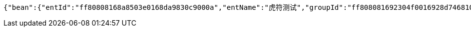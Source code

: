 [source,options="nowrap"]
----
{"bean":{"entId":"ff80808168a8503e0168da9830c9000a","entName":"虎符测试","groupId":"ff808081692304f0016928d74681008e","groupName":"重复测试","groupShortName":"重复","createDate":1551412004080,"inServiceStatus":"0","isRead":"0"},"isNew":1}
----